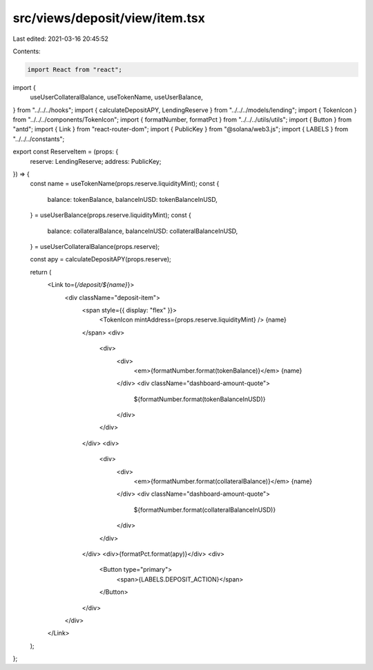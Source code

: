 src/views/deposit/view/item.tsx
===============================

Last edited: 2021-03-16 20:45:52

Contents:

.. code-block:: tsx

    import React from "react";
import {
  useUserCollateralBalance,
  useTokenName,
  useUserBalance,
} from "../../../hooks";
import { calculateDepositAPY, LendingReserve } from "../../../models/lending";
import { TokenIcon } from "../../../components/TokenIcon";
import { formatNumber, formatPct } from "../../../utils/utils";
import { Button } from "antd";
import { Link } from "react-router-dom";
import { PublicKey } from "@solana/web3.js";
import { LABELS } from "../../../constants";

export const ReserveItem = (props: {
  reserve: LendingReserve;
  address: PublicKey;
}) => {
  const name = useTokenName(props.reserve.liquidityMint);
  const {
    balance: tokenBalance,
    balanceInUSD: tokenBalanceInUSD,
  } = useUserBalance(props.reserve.liquidityMint);
  const {
    balance: collateralBalance,
    balanceInUSD: collateralBalanceInUSD,
  } = useUserCollateralBalance(props.reserve);

  const apy = calculateDepositAPY(props.reserve);

  return (
    <Link to={`/deposit/${name}`}>
      <div className="deposit-item">
        <span style={{ display: "flex" }}>
          <TokenIcon mintAddress={props.reserve.liquidityMint} />
          {name}
        </span>
        <div>
          <div>
            <div>
              <em>{formatNumber.format(tokenBalance)}</em> {name}
            </div>
            <div className="dashboard-amount-quote">
              ${formatNumber.format(tokenBalanceInUSD)}
            </div>
          </div>
        </div>
        <div>
          <div>
            <div>
              <em>{formatNumber.format(collateralBalance)}</em> {name}
            </div>
            <div className="dashboard-amount-quote">
              ${formatNumber.format(collateralBalanceInUSD)}
            </div>
          </div>
        </div>
        <div>{formatPct.format(apy)}</div>
        <div>
          <Button type="primary">
            <span>{LABELS.DEPOSIT_ACTION}</span>
          </Button>
        </div>
      </div>
    </Link>
  );
};


